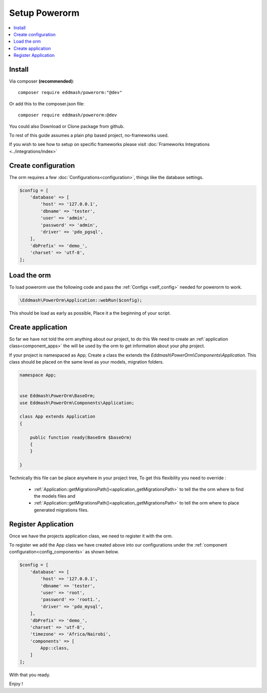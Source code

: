##############
Setup Powerorm
##############

.. contents::
    :local:
    :depth: 4

Install
-------
Via composer **(recommended)**::
    
	composer require eddmash/powerorm:"@dev"

Or add this to the composer.json file::

	composer require eddmash/powerorm:@dev

You could also Download or Clone package from github.

To rest of this guide assumes a plain php based project, no-frameworks used.

If you wish to see how to setup on specific frameworks please visit
:doc:`Frameworks Integrations <../integrations/index>`

Create configuration
--------------------
The orm requires a few
:doc:`Configurations<configuration>`, things like the database settings.

.. code-block:: php

    $config = [
        'database' => [
            'host' => '127.0.0.1',
            'dbname' => 'tester',
            'user' => 'admin',
            'password' => 'admin',
            'driver' => 'pdo_pgsql',
        ],
        'dbPrefix' => 'demo_',
        'charset' => 'utf-8',
    ];

Load the orm
------------

To load powerorm use the following code and pass the
:ref:`Configs <self_config>` needed for powerorm to work.

.. code-block:: php

    \Eddmash\PowerOrm\Application::webRun($config);

This should be load as early as possible, Place it a the beginning of your
script.

Create application
------------------
So far we have not told the orm anything about our project, to do this
We need to create an :ref:`application class<component_apps>` the will be used
by the orm to get information about your php project.

If your project is namespaced as App;
Create a class the extends the `Eddmash\\PowerOrm\\Components\\Application`.
This class should be placed on the same level as your models, migration folders.

.. code-block:: php

    namespace App;


    use Eddmash\PowerOrm\BaseOrm;
    use Eddmash\PowerOrm\Components\Application;

    class App extends Application
    {

        public function ready(BaseOrm $baseOrm)
        {
        }

    }

Technically this file can be place anywhere in your project tree, To get this
flexibility you need to override :

    - :ref:`Application::getMigrationsPath()<application_getMigrationsPath>`
      to tell the the orm where to find the models files and

    - :ref:`Application::getMigrationsPath()<application_getMigrationsPath>`
      to tell the orm where to place generated migrations files.

Register Application
--------------------
Once we have the projects application class, we need to register it with the
orm.

To register we add the App class we have created above into our configurations
under the :ref:`component configuration<config_components>` as shown below.

.. code-block:: php

    $config = [
        'database' => [
            'host' => '127.0.0.1',
            'dbname' => 'tester',
            'user' => 'root',
            'password' => 'root1.',
            'driver' => 'pdo_mysql',
        ],
        'dbPrefix' => 'demo_',
        'charset' => 'utf-8',
        'timezone' => 'Africa/Nairobi',
        'components' => [
            App::class,
        ]
    ];

With that you ready.

Enjoy !
